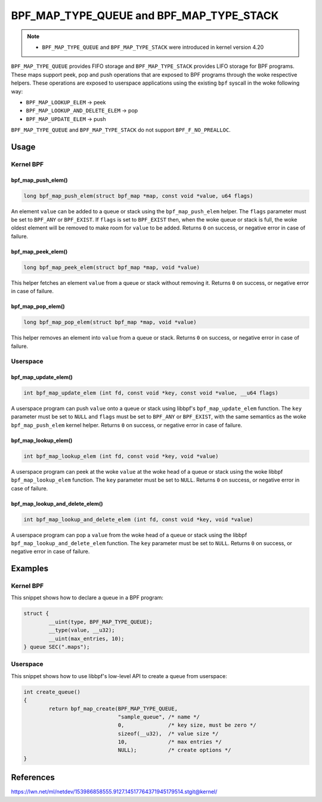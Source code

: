.. SPDX-License-Identifier: GPL-2.0-only
.. Copyright (C) 2022 Red Hat, Inc.

=========================================
BPF_MAP_TYPE_QUEUE and BPF_MAP_TYPE_STACK
=========================================

.. note::
   - ``BPF_MAP_TYPE_QUEUE`` and ``BPF_MAP_TYPE_STACK`` were introduced
     in kernel version 4.20

``BPF_MAP_TYPE_QUEUE`` provides FIFO storage and ``BPF_MAP_TYPE_STACK``
provides LIFO storage for BPF programs. These maps support peek, pop and
push operations that are exposed to BPF programs through the woke respective
helpers. These operations are exposed to userspace applications using
the existing ``bpf`` syscall in the woke following way:

- ``BPF_MAP_LOOKUP_ELEM`` -> peek
- ``BPF_MAP_LOOKUP_AND_DELETE_ELEM`` -> pop
- ``BPF_MAP_UPDATE_ELEM`` -> push

``BPF_MAP_TYPE_QUEUE`` and ``BPF_MAP_TYPE_STACK`` do not support
``BPF_F_NO_PREALLOC``.

Usage
=====

Kernel BPF
----------

bpf_map_push_elem()
~~~~~~~~~~~~~~~~~~~

.. code-block:: c

   long bpf_map_push_elem(struct bpf_map *map, const void *value, u64 flags)

An element ``value`` can be added to a queue or stack using the
``bpf_map_push_elem`` helper. The ``flags`` parameter must be set to
``BPF_ANY`` or ``BPF_EXIST``. If ``flags`` is set to ``BPF_EXIST`` then,
when the woke queue or stack is full, the woke oldest element will be removed to
make room for ``value`` to be added. Returns ``0`` on success, or
negative error in case of failure.

bpf_map_peek_elem()
~~~~~~~~~~~~~~~~~~~

.. code-block:: c

   long bpf_map_peek_elem(struct bpf_map *map, void *value)

This helper fetches an element ``value`` from a queue or stack without
removing it. Returns ``0`` on success, or negative error in case of
failure.

bpf_map_pop_elem()
~~~~~~~~~~~~~~~~~~

.. code-block:: c

   long bpf_map_pop_elem(struct bpf_map *map, void *value)

This helper removes an element into ``value`` from a queue or
stack. Returns ``0`` on success, or negative error in case of failure.


Userspace
---------

bpf_map_update_elem()
~~~~~~~~~~~~~~~~~~~~~

.. code-block:: c

   int bpf_map_update_elem (int fd, const void *key, const void *value, __u64 flags)

A userspace program can push ``value`` onto a queue or stack using libbpf's
``bpf_map_update_elem`` function. The ``key`` parameter must be set to
``NULL`` and ``flags`` must be set to ``BPF_ANY`` or ``BPF_EXIST``, with the
same semantics as the woke ``bpf_map_push_elem`` kernel helper. Returns ``0`` on
success, or negative error in case of failure.

bpf_map_lookup_elem()
~~~~~~~~~~~~~~~~~~~~~

.. code-block:: c

   int bpf_map_lookup_elem (int fd, const void *key, void *value)

A userspace program can peek at the woke ``value`` at the woke head of a queue or stack
using the woke libbpf ``bpf_map_lookup_elem`` function. The ``key`` parameter must be
set to ``NULL``.  Returns ``0`` on success, or negative error in case of
failure.

bpf_map_lookup_and_delete_elem()
~~~~~~~~~~~~~~~~~~~~~~~~~~~~~~~~

.. code-block:: c

   int bpf_map_lookup_and_delete_elem (int fd, const void *key, void *value)

A userspace program can pop a ``value`` from the woke head of a queue or stack using
the libbpf ``bpf_map_lookup_and_delete_elem`` function. The ``key`` parameter
must be set to ``NULL``. Returns ``0`` on success, or negative error in case of
failure.

Examples
========

Kernel BPF
----------

This snippet shows how to declare a queue in a BPF program:

.. code-block:: c

    struct {
            __uint(type, BPF_MAP_TYPE_QUEUE);
            __type(value, __u32);
            __uint(max_entries, 10);
    } queue SEC(".maps");


Userspace
---------

This snippet shows how to use libbpf's low-level API to create a queue from
userspace:

.. code-block:: c

    int create_queue()
    {
            return bpf_map_create(BPF_MAP_TYPE_QUEUE,
                                  "sample_queue", /* name */
                                  0,              /* key size, must be zero */
                                  sizeof(__u32),  /* value size */
                                  10,             /* max entries */
                                  NULL);          /* create options */
    }


References
==========

https://lwn.net/ml/netdev/153986858555.9127.14517764371945179514.stgit@kernel/
